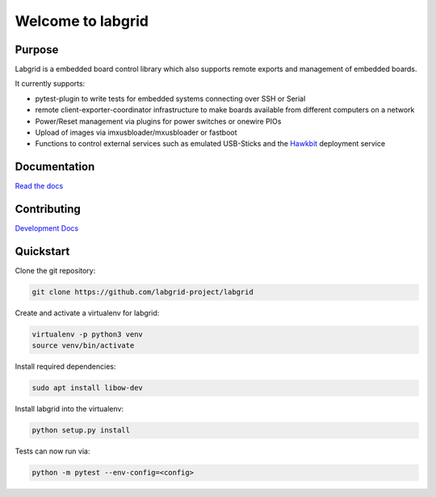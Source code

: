 Welcome to labgrid
==================

|license| |build-status| |coverage-status| |docs-status|

Purpose
-------
Labgrid is a embedded board control library which also supports remote exports
and management of embedded boards.

It currently supports:

- pytest-plugin to write tests for embedded systems connecting over SSH or Serial
- remote client-exporter-coordinator infrastructure to make boards available
  from different computers on a network
- Power/Reset management via plugins for power switches or onewire PIOs
- Upload of images via imxusbloader/mxusbloader or fastboot
- Functions to control external services such as emulated USB-Sticks and the
  `Hawkbit <https://github.com/eclipse/hawkbit>`_ deployment service

Documentation
-------------
`Read the docs <http://labgrid.readthedocs.io/en/latest/>`_

Contributing
------------
`Development Docs <http://labgrid.readthedocs.io/en/latest/development.html>`_


Quickstart
----------

Clone the git repository:

.. code-block:: bash

   git clone https://github.com/labgrid-project/labgrid

Create and activate a virtualenv for labgrid:

.. code-block:: bash

   virtualenv -p python3 venv
   source venv/bin/activate


Install required dependencies:

.. code-block:: bash

   sudo apt install libow-dev

Install labgrid into the virtualenv:

.. code-block:: bash

   python setup.py install

Tests can now run via:

.. code-block:: bash

   python -m pytest --env-config=<config>


.. |license| image:: https://img.shields.io/badge/license-LGPLv2.1-blue.svg
    :alt: LGPLv2.1
    :target: https://raw.githubusercontent.com/labgrid-project/labgrid/master/LICENSE.txt

.. |build-status| image:: https://img.shields.io/travis/labgrid-project/labgrid/master.svg?style=flat
    :alt: build status
    :target: https://travis-ci.org/labgrid-project/labgrid

.. |coverage-status| image:: https://img.shields.io/coveralls/labgrid-project/labgrid/master.svg
    :alt: coverage status
    :target: https://coveralls.io/r/labgrid-project/labgrid

.. |docs-status| image:: https://readthedocs.org/projects/labgrid/badge/?version=latest
    :alt: documentation status
    :target: https://labgrid.readthedocs.io/en/latest/?badge=latest
